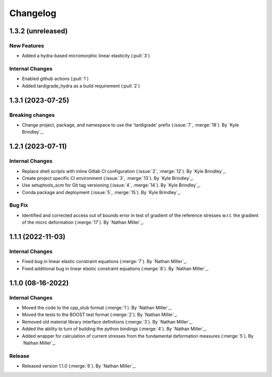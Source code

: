.. _changelog:


#########
Changelog
#########

******************
1.3.2 (unreleased)
******************

New Features
============
- Added a hydra-based micromorphic linear elasticity (:pull:`3`)

Internal Changes
================
- Enabled github actions (:pull:`1`)
- Added tardigrade_hydra as a build requirement (:pull:`2`)

******************
1.3.1 (2023-07-25)
******************

Breaking changes
================
- Change project, package, and namespace to use the 'tardigrade' prefix (:issue:`7`, :merge:`18`). By `Kyle Brindley`_.

******************
1.2.1 (2023-07-11)
******************

Internal Changes
================
- Replace shell scripts with inline Gitlab CI configuration (:issue:`2`, :merge:`12`). By `Kyle Brindley`_.
- Create project specific CI environment (:issue:`3`, :merge:`13`). By `Kyle Brindley`_.
- Use setuptools_scm for Git tag versioning (:issue:`4`, :merge:`14`). By `Kyle Brindley`_.
- Conda package and deployment (:issue:`5`, :merge:`15`). By `Kyle Brindley`_.

Bug Fix
=======
- Identified and corrected access out of bounds error in test of gradient of the reference stresses w.r.t.
  the gradient of the micro deformation (:merge:`17`). By `Nathan Miller`_.

******************
1.1.1 (2022-11-03)
******************

Internal Changes
================

- Fixed bug in linear elastic constraint equations (:merge:`7`). By `Nathan Miller`_.
- Fixed additional bug in linear elastic constraint equations (:merge:`8`). By `Nathan Miller`_.

******************
1.1.0 (08-16-2022)
******************

Internal Changes
================

- Moved the code to the cpp_stub format (:merge:`1`). By `Nathan Miller`_.
- Moved the tests to the BOOST test format (:merge:`2`). By `Nathan Miller`_.
- Removed old material library interface definitions (:merge:`3`). By `Nathan Miller`_.
- Added the ability to turn of building the python bindings (:merge:`4`). By `Nathan Miller`_.
- Added wrapper for calculation of current stresses from the fundamental deformation measures (:merge:`5`). By `Nathan Miller`_.

Release
=======

- Released version 1.1.0 (:merge:`6`). By `Nathan Miller`_.
